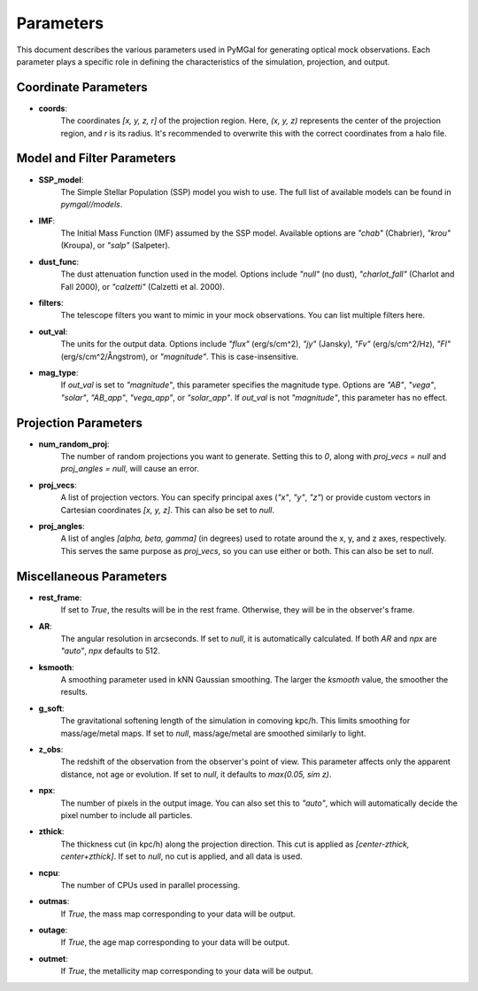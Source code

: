 Parameters
==========

This document describes the various parameters used in PyMGal for generating optical mock observations. Each parameter plays a specific role in defining the characteristics of the simulation, projection, and output.

Coordinate Parameters
----------------------

- **coords**:  
    The coordinates `[x, y, z, r]` of the projection region. Here, `(x, y, z)` represents the center of the projection region, and `r` is its radius. It's recommended to overwrite this with the correct coordinates from a halo file.

Model and Filter Parameters
---------------------------

- **SSP_model**:  
    The Simple Stellar Population (SSP) model you wish to use. The full list of available models can be found in `pymgal//models`.

- **IMF**:  
    The Initial Mass Function (IMF) assumed by the SSP model. Available options are `"chab"` (Chabrier), `"krou"` (Kroupa), or `"salp"` (Salpeter).

- **dust_func**:  
    The dust attenuation function used in the model. Options include `"null"` (no dust), `"charlot_fall"` (Charlot and Fall 2000), or `"calzetti"` (Calzetti et al. 2000).

- **filters**:  
    The telescope filters you want to mimic in your mock observations. You can list multiple filters here.

- **out_val**:  
    The units for the output data. Options include `"flux"` (erg/s/cm^2), `"jy"` (Jansky), `"Fv"` (erg/s/cm^2/Hz), `"Fl"` (erg/s/cm^2/Ångstrom), or `"magnitude"`. This is case-insensitive.

- **mag_type**:  
    If `out_val` is set to `"magnitude"`, this parameter specifies the magnitude type. Options are `"AB"`, `"vega"`, `"solar"`, `"AB_app"`, `"vega_app"`, or `"solar_app"`. If `out_val` is not `"magnitude"`, this parameter has no effect.

Projection Parameters
----------------------

- **num_random_proj**:  
    The number of random projections you want to generate. Setting this to `0`, along with `proj_vecs = null` and `proj_angles = null`, will cause an error.

- **proj_vecs**:  
    A list of projection vectors. You can specify principal axes (`"x"`, `"y"`, `"z"`) or provide custom vectors in Cartesian coordinates `[x, y, z]`. This can also be set to `null`.

- **proj_angles**:  
    A list of angles `[alpha, beta, gamma]` (in degrees) used to rotate around the x, y, and z axes, respectively. This serves the same purpose as `proj_vecs`, so you can use either or both. This can also be set to `null`.

Miscellaneous Parameters
------------------------

- **rest_frame**:  
    If set to `True`, the results will be in the rest frame. Otherwise, they will be in the observer's frame.

- **AR**:  
    The angular resolution in arcseconds. If set to `null`, it is automatically calculated. If both `AR` and `npx` are `"auto"`, `npx` defaults to 512.

- **ksmooth**:  
    A smoothing parameter used in kNN Gaussian smoothing. The larger the `ksmooth` value, the smoother the results.

- **g_soft**:  
    The gravitational softening length of the simulation in comoving kpc/h. This limits smoothing for mass/age/metal maps. If set to `null`, mass/age/metal are smoothed similarly to light.

- **z_obs**:  
    The redshift of the observation from the observer's point of view. This parameter affects only the apparent distance, not age or evolution. If set to `null`, it defaults to `max(0.05, sim z)`.

- **npx**:  
    The number of pixels in the output image. You can also set this to `"auto"`, which will automatically decide the pixel number to include all particles.

- **zthick**:  
    The thickness cut (in kpc/h) along the projection direction. This cut is applied as `[center-zthick, center+zthick]`. If set to `null`, no cut is applied, and all data is used.

- **ncpu**:  
    The number of CPUs used in parallel processing.

- **outmas**:  
    If `True`, the mass map corresponding to your data will be output.

- **outage**:  
    If `True`, the age map corresponding to your data will be output.

- **outmet**:  
    If `True`, the metallicity map corresponding to your data will be output.
